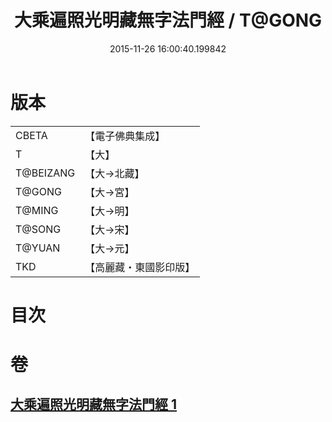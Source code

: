 #+TITLE: 大乘遍照光明藏無字法門經 / T@GONG
#+DATE: 2015-11-26 16:00:40.199842
* 版本
 |     CBETA|【電子佛典集成】|
 |         T|【大】     |
 | T@BEIZANG|【大→北藏】  |
 |    T@GONG|【大→宮】   |
 |    T@MING|【大→明】   |
 |    T@SONG|【大→宋】   |
 |    T@YUAN|【大→元】   |
 |       TKD|【高麗藏・東國影印版】|

* 目次
* 卷
** [[file:KR6i0536_001.txt][大乘遍照光明藏無字法門經 1]]
